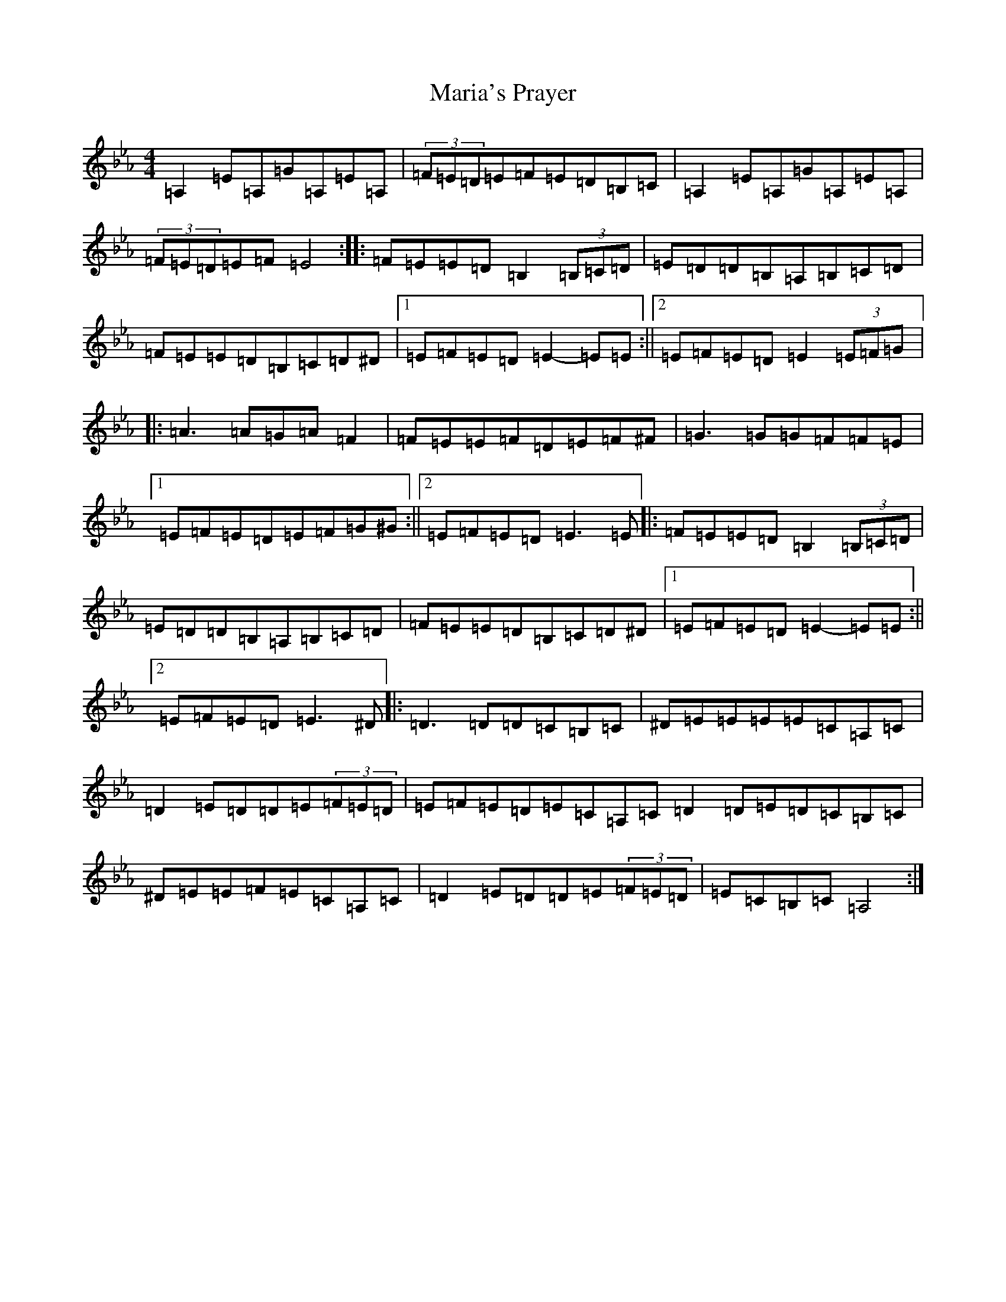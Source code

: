 X: 8042
T: Maria's Prayer
S: https://thesession.org/tunes/14034#setting25438
Z: A minor
R: barndance
M:4/4
L:1/8
K: C minor
=A,2=E=A,=G=A,=E=A,|(3=F=E=D=E=F=E=D=B,=C|=A,2=E=A,=G=A,=E=A,|(3=F=E=D=E=F=E4:||:=F=E=E=D=B,2(3=B,=C=D|=E=D=D=B,=A,=B,=C=D|=F=E=E=D=B,=C=D^D|1=E=F=E=D=E2-=E=E:||2=E=F=E=D=E2(3=E=F=G|:=A3=A=G=A=F2|=F=E=E=F=D=E=F^F|=G3=G=G=F=F=E|1=E=F=E=D=E=F=G^G:||2=E=F=E=D=E3=E|:=F=E=E=D=B,2(3=B,=C=D|=E=D=D=B,=A,=B,=C=D|=F=E=E=D=B,=C=D^D|1=E=F=E=D=E2-=E=E:||2=E=F=E=D=E3^D|:=D3=D=D=C=B,=C|^D=E=E=E=E=C=A,=C|=D2=E=D=D=E(3=F=E=D|=E=F=E=D=E=C=A,=C=D2=D=E=D=C=B,=C|^D=E=E=F=E=C=A,=C|=D2=E=D=D=E(3=F=E=D|=E=C=B,=C=A,4:|